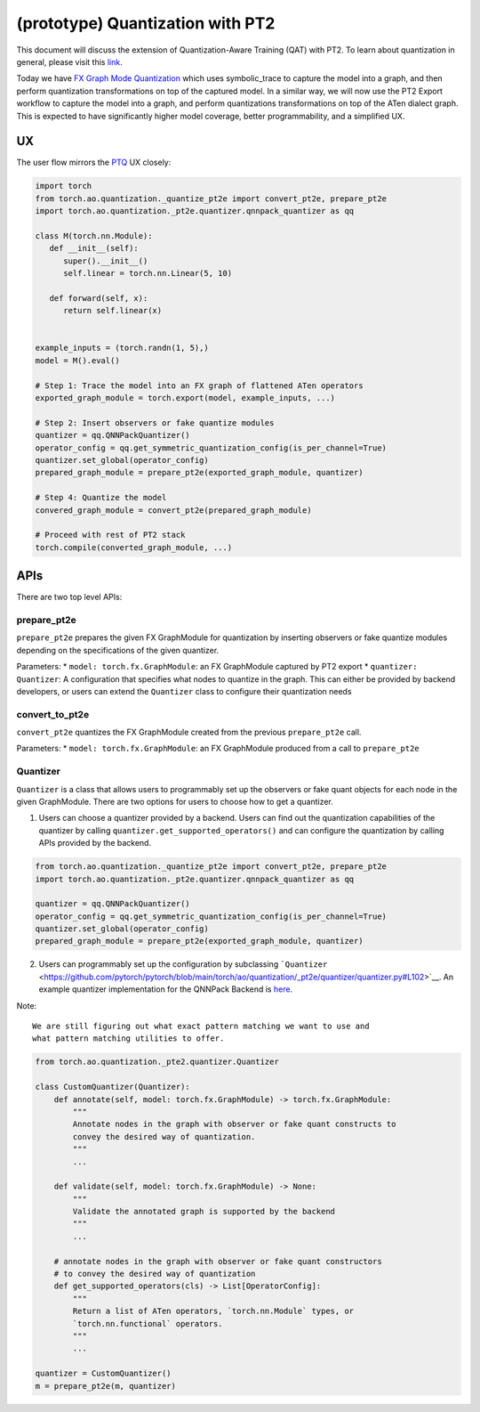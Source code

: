 (prototype) Quantization with PT2
=================================

This document will discuss the extension of Quantization-Aware Training
(QAT) with PT2. To learn about quantization in general, please visit
this
`link <https://pytorch.org/docs/stable/quantization.html#module-torch.ao.quantization>`__.

Today we have `FX Graph Mode
Quantization <https://pytorch.org/docs/stable/quantization.html#prototype-fx-graph-mode-quantization>`__
which uses symbolic_trace to capture the model into a graph, and then
perform quantization transformations on top of the captured model. In a
similar way, we will now use the PT2 Export workflow to capture the
model into a graph, and perform quantizations transformations on top of
the ATen dialect graph. This is expected to have significantly higher
model coverage, better programmability, and a simplified UX.

UX
--

The user flow mirrors the
`PTQ <https://pytorch.org/docs/stable/quantization.html#post-training-static-quantization>`__
UX closely:

.. code:: python

   import torch
   from torch.ao.quantization._quantize_pt2e import convert_pt2e, prepare_pt2e
   import torch.ao.quantization._pt2e.quantizer.qnnpack_quantizer as qq

   class M(torch.nn.Module):
      def __init__(self):
         super().__init__()
         self.linear = torch.nn.Linear(5, 10)

      def forward(self, x):
         return self.linear(x)


   example_inputs = (torch.randn(1, 5),)
   model = M().eval()

   # Step 1: Trace the model into an FX graph of flattened ATen operators
   exported_graph_module = torch.export(model, example_inputs, ...)

   # Step 2: Insert observers or fake quantize modules
   quantizer = qq.QNNPackQuantizer()
   operator_config = qq.get_symmetric_quantization_config(is_per_channel=True)
   quantizer.set_global(operator_config)
   prepared_graph_module = prepare_pt2e(exported_graph_module, quantizer)

   # Step 4: Quantize the model
   convered_graph_module = convert_pt2e(prepared_graph_module)

   # Proceed with rest of PT2 stack
   torch.compile(converted_graph_module, ...)

APIs
----

There are two top level APIs:

prepare_pt2e
~~~~~~~~~~~~

``prepare_pt2e`` prepares the given FX GraphModule for quantization by
inserting observers or fake quantize modules depending on the
specifications of the given quantizer.

Parameters: \* ``model: torch.fx.GraphModule``: an FX GraphModule
captured by PT2 export \* ``quantizer: Quantizer``: A configuration that
specifies what nodes to quantize in the graph. This can either be
provided by backend developers, or users can extend the ``Quantizer``
class to configure their quantization needs

convert_to_pt2e
~~~~~~~~~~~~~~~

``convert_pt2e`` quantizes the FX GraphModule created from the previous
``prepare_pt2e`` call.

Parameters: \* ``model: torch.fx.GraphModule``: an FX GraphModule
produced from a call to ``prepare_pt2e``

Quantizer
~~~~~~~~~

``Quantizer`` is a class that allows users to programmably set up the
observers or fake quant objects for each node in the given GraphModule.
There are two options for users to choose how to get a quantizer.

1. Users can choose a quantizer provided by a backend. Users can find
   out the quantization capabilities of the quantizer by calling
   ``quantizer.get_supported_operators()`` and can configure the
   quantization by calling APIs provided by the backend.

.. code:: python

   from torch.ao.quantization._quantize_pt2e import convert_pt2e, prepare_pt2e
   import torch.ao.quantization._pt2e.quantizer.qnnpack_quantizer as qq

   quantizer = qq.QNNPackQuantizer()
   operator_config = qq.get_symmetric_quantization_config(is_per_channel=True)
   quantizer.set_global(operator_config)
   prepared_graph_module = prepare_pt2e(exported_graph_module, quantizer)

2. Users can programmably set up the configuration by subclassing
   ```Quantizer`` <https://github.com/pytorch/pytorch/blob/main/torch/ao/quantization/_pt2e/quantizer/quantizer.py#L102>`__.
   An example quantizer implementation for the QNNPack Backend is
   `here <https://github.com/pytorch/pytorch/blob/main/torch/ao/quantization/_pt2e/quantizer/qnnpack_quantizer.py>`__.

Note:

::

   We are still figuring out what exact pattern matching we want to use and
   what pattern matching utilities to offer.

.. code:: python

   from torch.ao.quantization._pte2.quantizer.Quantizer

   class CustomQuantizer(Quantizer):
       def annotate(self, model: torch.fx.GraphModule) -> torch.fx.GraphModule:
           """
           Annotate nodes in the graph with observer or fake quant constructs to
           convey the desired way of quantization.
           """
           ...

       def validate(self, model: torch.fx.GraphModule) -> None:
           """
           Validate the annotated graph is supported by the backend
           """
           ...

       # annotate nodes in the graph with observer or fake quant constructors
       # to convey the desired way of quantization
       def get_supported_operators(cls) -> List[OperatorConfig]:
           """
           Return a list of ATen operators, `torch.nn.Module` types, or
           `torch.nn.functional` operators.
           """
           ...

   quantizer = CustomQuantizer()
   m = prepare_pt2e(m, quantizer)

